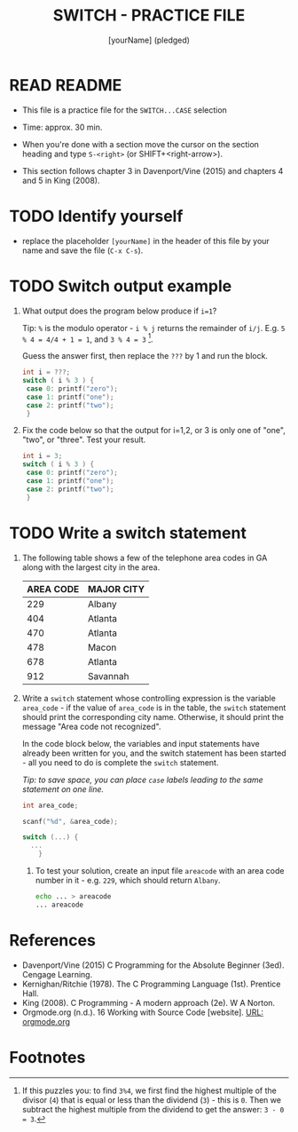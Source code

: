 #+title: SWITCH - PRACTICE FILE
#+AUTHOR: [yourName] (pledged)
#+startup: overview hideblocks indent
#+PROPERTY: header-args:C :main yes :includes <stdio.h> :results output :exports both :comments both
* READ README

- This file is a practice file for the ~SWITCH...CASE~ selection

- Time: approx. 30 min.

- When you're done with a section move the cursor on the section
  heading and type ~S-<right>~ (or SHIFT+<right-arrow>).

- This section follows chapter 3 in Davenport/Vine (2015) and chapters
  4 and 5 in King (2008).

* TODO Identify yourself

- replace the placeholder ~[yourName]~ in the header of this file by
  your name and save the file (~C-x C-s~).

* TODO Switch output example

1) What output does the program below produce if ~i=1~?

   Tip: ~%~ is the modulo operator - ~i % j~ returns the remainder of
   ~i/j~. E.g. ~5 % 4 = 4/4 + 1 = 1~, and ~3 % 4 = 3~ [fn:1].

   Guess the answer first, then replace the ~???~ by 1 and run the block.

   #+name: switch1
   #+begin_src C
     int i = ???;
     switch ( i % 3 ) {
      case 0: printf("zero");
      case 1: printf("one");
      case 2: printf("two");
      }
   #+end_src

2) Fix the code below so that the output for i=1,2, or 3 is only one
   of "one", "two", or "three". Test your result.

   #+name: switch2
   #+begin_src C
     int i = 3;
     switch ( i % 3 ) {
      case 0: printf("zero");
      case 1: printf("one");
      case 2: printf("two");
      }
   #+end_src

* TODO Write a switch statement

1) The following table shows a few of the telephone area codes in GA
   along with the largest city in the area.

   | AREA CODE | MAJOR CITY |
   |-----------+------------|
   |       229 | Albany     |
   |       404 | Atlanta    |
   |       470 | Atlanta    |
   |       478 | Macon      |
   |       678 | Atlanta    |
   |       912 | Savannah   |

2) Write a ~switch~ statement whose controlling expression is the
   variable ~area_code~ - if the value of ~area_code~ is in the
   table, the ~switch~ statement should print the corresponding city
   name. Otherwise, it should print the message "Area code not
   recognized".

   In the code block below, the variables and input statements have
   already been written for you, and the switch statement has been
   started - all you need to do is complete the ~switch~ statement.

   /Tip: to save space, you can place ~case~ labels leading to the
   same statement on one line./

   #+name: area_code
   #+begin_src C :cmdline < areacode
     int area_code;

     scanf("%d", &area_code);

     switch (...) {
       ...
         }
   #+end_src

   3) To test your solution, create an input file ~areacode~ with an
      area code number in it - e.g. ~229~, which should return ~Albany~.

      #+begin_src bash
        echo ... > areacode
        ... areacode
      #+end_src

* References

- Davenport/Vine (2015) C Programming for the Absolute Beginner
  (3ed). Cengage Learning.
- Kernighan/Ritchie (1978). The C Programming Language
  (1st). Prentice Hall.
- King (2008). C Programming - A modern approach (2e). W A Norton.
- Orgmode.org (n.d.). 16 Working with Source Code [website]. [[https://orgmode.org/manual/Working-with-Source-Code.html][URL:
  orgmode.org]]
* Footnotes

[fn:1] If this puzzles you: to find ~3%4~, we first find the highest
multiple of the divisor (~4~) that is equal or less than the dividend
(~3~) - this is ~0~. Then we subtract the highest multiple from the
dividend to get the answer: ~3 - 0 = 3~.
